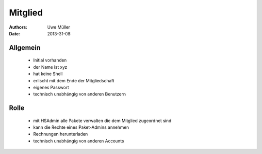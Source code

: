========
Mitglied
========

:Authors: - Uwe Müller
:Date: 2013-31-08

Allgemein
=========

     * Initial vorhanden
     * der Name ist xyz
     * hat keine Shell
     * erlischt mit dem Ende der Mitgliedschaft
     * eigenes Passwort
     * technisch unabhängig von anderen Benutzern

Rolle
=====
     * mit HSAdmin alle Pakete verwalten die dem Mitglied zugeordnet sind
     * kann die Rechte eines Paket-Admins annehmen
     * Rechnungen herunterladen
     * technisch unabhängig von anderen Accounts


